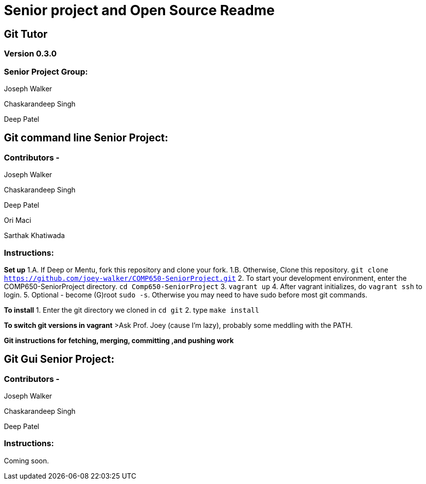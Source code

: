 = Senior project and Open Source Readme

== Git Tutor

=== Version 0.3.0

=== Senior Project Group:

Joseph Walker

Chaskarandeep Singh

Deep Patel

== Git command line Senior Project:

=== Contributors - 

Joseph Walker

Chaskarandeep Singh

Deep Patel

Ori Maci

Sarthak Khatiwada

=== Instructions:

*Set up*
1.A.  If Deep or Mentu, fork this repository and clone your fork.
1.B.  Otherwise, Clone this repository. `git clone https://github.com/joey-walker/COMP650-SeniorProject.git`
2.  To start your development environment, enter the COMP650-SeniorProject directory. `cd Comp650-SeniorProject`
3.  `vagrant up`
4.  After vagrant initializes, do `vagrant ssh` to login.
5.  Optional - become (G)root `sudo -s`.  Otherwise you may need to have sudo before most git commands.

*To install*
1. Enter the git directory we cloned in `cd git`
2. type `make install`

*To switch git versions in vagrant*
>Ask Prof. Joey (cause I'm lazy), probably some meddling with the PATH.

*Git instructions for fetching, merging, committing ,and pushing work*

== Git Gui Senior Project:

=== Contributors - 

Joseph Walker

Chaskarandeep Singh

Deep Patel

=== Instructions:

Coming soon.
